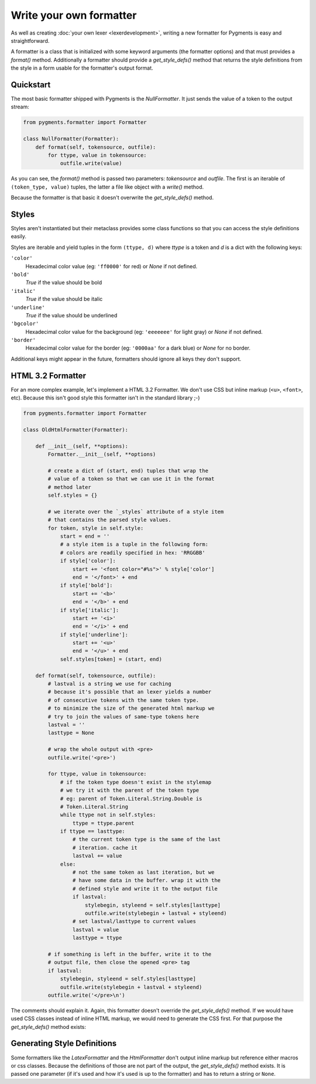 .. -*- mode: rst -*-

========================
Write your own formatter
========================

As well as creating :doc:`your own lexer <lexerdevelopment>`, writing a new
formatter for Pygments is easy and straightforward.

A formatter is a class that is initialized with some keyword arguments (the
formatter options) and that must provides a `format()` method.
Additionally a formatter should provide a `get_style_defs()` method that
returns the style definitions from the style in a form usable for the
formatter's output format.


Quickstart
==========

The most basic formatter shipped with Pygments is the `NullFormatter`. It just
sends the value of a token to the output stream:

.. sourcecode:: python

    from pygments.formatter import Formatter

    class NullFormatter(Formatter):
        def format(self, tokensource, outfile):
            for ttype, value in tokensource:
                outfile.write(value)

As you can see, the `format()` method is passed two parameters: `tokensource`
and `outfile`. The first is an iterable of ``(token_type, value)`` tuples,
the latter a file like object with a `write()` method.

Because the formatter is that basic it doesn't overwrite the `get_style_defs()`
method.


Styles
======

Styles aren't instantiated but their metaclass provides some class functions
so that you can access the style definitions easily.

Styles are iterable and yield tuples in the form ``(ttype, d)`` where `ttype`
is a token and `d` is a dict with the following keys:

``'color'``
    Hexadecimal color value (eg: ``'ff0000'`` for red) or `None` if not
    defined.

``'bold'``
    `True` if the value should be bold

``'italic'``
    `True` if the value should be italic

``'underline'``
    `True` if the value should be underlined

``'bgcolor'``
    Hexadecimal color value for the background (eg: ``'eeeeeee'`` for light
    gray) or `None` if not defined.

``'border'``
    Hexadecimal color value for the border (eg: ``'0000aa'`` for a dark
    blue) or `None` for no border.

Additional keys might appear in the future, formatters should ignore all keys
they don't support.


HTML 3.2 Formatter
==================

For an more complex example, let's implement a HTML 3.2 Formatter. We don't
use CSS but inline markup (``<u>``, ``<font>``, etc). Because this isn't good
style this formatter isn't in the standard library ;-)

.. sourcecode:: python

    from pygments.formatter import Formatter

    class OldHtmlFormatter(Formatter):

        def __init__(self, **options):
            Formatter.__init__(self, **options)

            # create a dict of (start, end) tuples that wrap the
            # value of a token so that we can use it in the format
            # method later
            self.styles = {}

            # we iterate over the `_styles` attribute of a style item
            # that contains the parsed style values.
            for token, style in self.style:
                start = end = ''
                # a style item is a tuple in the following form:
                # colors are readily specified in hex: 'RRGGBB'
                if style['color']:
                    start += '<font color="#%s">' % style['color']
                    end = '</font>' + end
                if style['bold']:
                    start += '<b>'
                    end = '</b>' + end
                if style['italic']:
                    start += '<i>'
                    end = '</i>' + end
                if style['underline']:
                    start += '<u>'
                    end = '</u>' + end
                self.styles[token] = (start, end)

        def format(self, tokensource, outfile):
            # lastval is a string we use for caching
            # because it's possible that an lexer yields a number
            # of consecutive tokens with the same token type.
            # to minimize the size of the generated html markup we
            # try to join the values of same-type tokens here
            lastval = ''
            lasttype = None

            # wrap the whole output with <pre>
            outfile.write('<pre>')

            for ttype, value in tokensource:
                # if the token type doesn't exist in the stylemap
                # we try it with the parent of the token type
                # eg: parent of Token.Literal.String.Double is
                # Token.Literal.String
                while ttype not in self.styles:
                    ttype = ttype.parent
                if ttype == lasttype:
                    # the current token type is the same of the last
                    # iteration. cache it
                    lastval += value
                else:
                    # not the same token as last iteration, but we
                    # have some data in the buffer. wrap it with the
                    # defined style and write it to the output file
                    if lastval:
                        stylebegin, styleend = self.styles[lasttype]
                        outfile.write(stylebegin + lastval + styleend)
                    # set lastval/lasttype to current values
                    lastval = value
                    lasttype = ttype

            # if something is left in the buffer, write it to the
            # output file, then close the opened <pre> tag
            if lastval:
                stylebegin, styleend = self.styles[lasttype]
                outfile.write(stylebegin + lastval + styleend)
            outfile.write('</pre>\n')

The comments should explain it. Again, this formatter doesn't override the
`get_style_defs()` method. If we would have used CSS classes instead of
inline HTML markup, we would need to generate the CSS first. For that
purpose the `get_style_defs()` method exists:


Generating Style Definitions
============================

Some formatters like the `LatexFormatter` and the `HtmlFormatter` don't
output inline markup but reference either macros or css classes. Because
the definitions of those are not part of the output, the `get_style_defs()`
method exists. It is passed one parameter (if it's used and how it's used
is up to the formatter) and has to return a string or ``None``.
